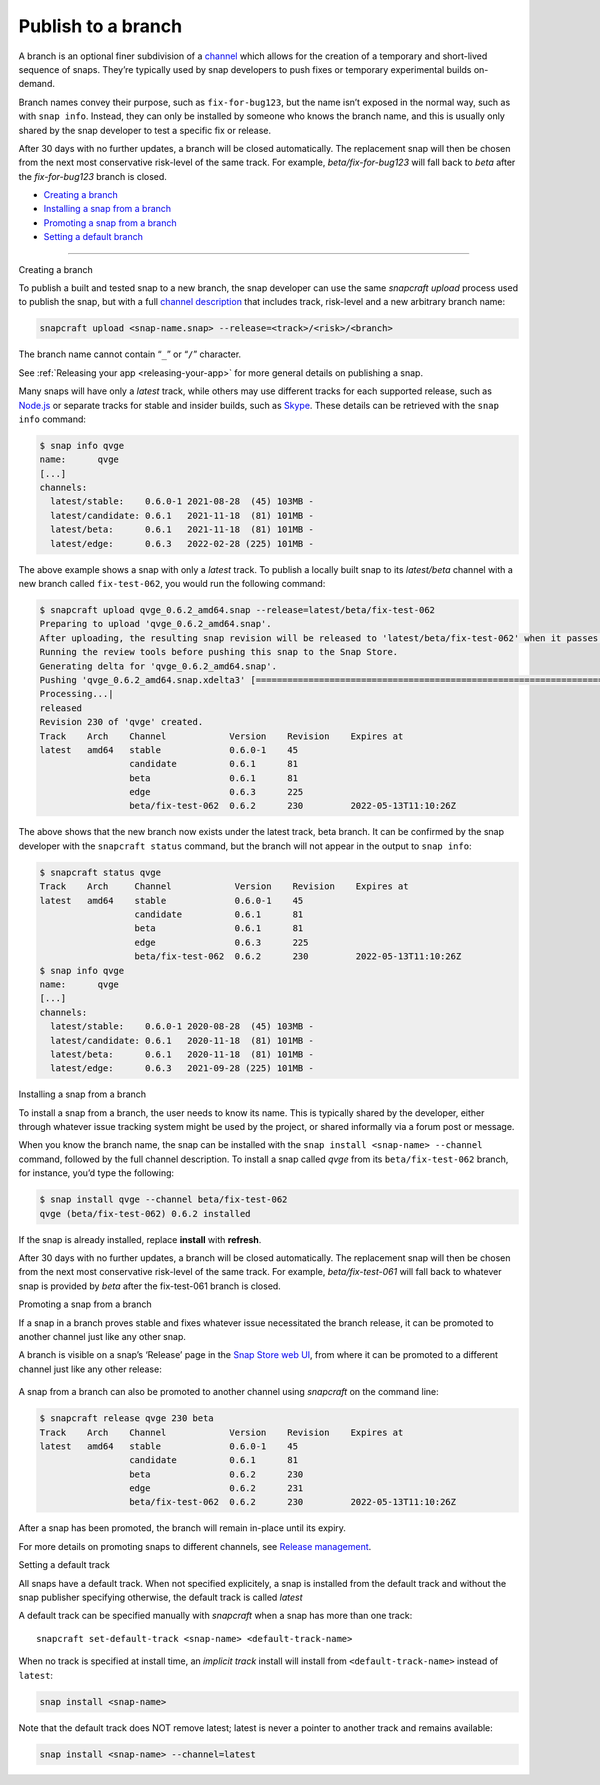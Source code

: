 .. 29544.md

.. _publish-to-a-branch:

Publish to a branch
===================

A branch is an optional finer subdivision of a `channel <https://snapcraft.io/docs/channels>`__ which allows for the creation of a temporary and short-lived sequence of snaps. They’re typically used by snap developers to push fixes or temporary experimental builds on-demand.

Branch names convey their purpose, such as ``fix-for-bug123``, but the name isn’t exposed in the normal way, such as with ``snap info``. Instead, they can only be installed by someone who knows the branch name, and this is usually only shared by the snap developer to test a specific fix or release.

After 30 days with no further updates, a branch will be closed automatically. The replacement snap will then be chosen from the next most conservative risk-level of the same track. For example, *beta/fix-for-bug123* will fall back to *beta* after the *fix-for-bug123* branch is closed.

-  `Creating a branch <#publish-to-a-branch-heading--creating>`__
-  `Installing a snap from a branch <#publish-to-a-branch-heading--installing>`__
-  `Promoting a snap from a branch <#publish-to-a-branch-heading--promote>`__
-  `Setting a default branch <#publish-to-a-branch-heading--default>`__

--------------

.. raw:: html

   <h2 id="publish-to-a-branch-heading--creating">

Creating a branch

.. raw:: html

   </h2>

To publish a built and tested snap to a new branch, the snap developer can use the same *snapcraft upload* process used to publish the snap, but with a full `channel description <https://snapcraft.io/docs/channels>`__ that includes track, risk-level and a new arbitrary branch name:

.. code:: bash

   snapcraft upload <snap-name.snap> --release=<track>/<risk>/<branch>

The branch name cannot contain “``_``” or “``/``” character.

See :ref:`Releasing your app <releasing-your-app>` for more general details on publishing a snap.

Many snaps will have only a *latest* track, while others may use different tracks for each supported release, such as `Node.js <https://snapcraft.io/node>`__ or separate tracks for stable and insider builds, such as `Skype <https://snapcraft.io/skype>`__. These details can be retrieved with the ``snap info`` command:

.. code:: bash

   $ snap info qvge
   name:      qvge
   [...]
   channels:
     latest/stable:    0.6.0-1 2021-08-28  (45) 103MB -
     latest/candidate: 0.6.1   2021-11-18  (81) 101MB -
     latest/beta:      0.6.1   2021-11-18  (81) 101MB -
     latest/edge:      0.6.3   2022-02-28 (225) 101MB -

The above example shows a snap with only a *latest* track. To publish a locally built snap to its *latest/beta* channel with a new branch called ``fix-test-062``, you would run the following command:

.. code:: bash

   $ snapcraft upload qvge_0.6.2_amd64.snap --release=latest/beta/fix-test-062
   Preparing to upload 'qvge_0.6.2_amd64.snap'.
   After uploading, the resulting snap revision will be released to 'latest/beta/fix-test-062' when it passes the Snap Store review.
   Running the review tools before pushing this snap to the Snap Store.
   Generating delta for 'qvge_0.6.2_amd64.snap'.
   Pushing 'qvge_0.6.2_amd64.snap.xdelta3' [=================================================================================] 100%
   Processing...|
   released
   Revision 230 of 'qvge' created.
   Track    Arch    Channel            Version    Revision    Expires at
   latest   amd64   stable             0.6.0-1    45
                    candidate          0.6.1      81
                    beta               0.6.1      81
                    edge               0.6.3      225
                    beta/fix-test-062  0.6.2      230         2022-05-13T11:10:26Z

The above shows that the new branch now exists under the latest track, beta branch. It can be confirmed by the snap developer with the ``snapcraft status`` command, but the branch will not appear in the output to ``snap info``:

.. code:: bash

   $ snapcraft status qvge
   Track    Arch     Channel            Version    Revision    Expires at
   latest   amd64    stable             0.6.0-1    45
                     candidate          0.6.1      81
                     beta               0.6.1      81
                     edge               0.6.3      225
                     beta/fix-test-062  0.6.2      230         2022-05-13T11:10:26Z
   $ snap info qvge
   name:      qvge
   [...]
   channels:
     latest/stable:    0.6.0-1 2020-08-28  (45) 103MB -
     latest/candidate: 0.6.1   2020-11-18  (81) 101MB -
     latest/beta:      0.6.1   2020-11-18  (81) 101MB -
     latest/edge:      0.6.3   2021-09-28 (225) 101MB -

.. raw:: html

   <h2 id="publish-to-a-branch-heading--installing">

Installing a snap from a branch

.. raw:: html

   </h2>

To install a snap from a branch, the user needs to know its name. This is typically shared by the developer, either through whatever issue tracking system might be used by the project, or shared informally via a forum post or message.

When you know the branch name, the snap can be installed with the ``snap install <snap-name> --channel`` command, followed by the full channel description. To install a snap called *qvge* from its ``beta/fix-test-062`` branch, for instance, you’d type the following:

.. code:: bash

   $ snap install qvge --channel beta/fix-test-062
   qvge (beta/fix-test-062) 0.6.2 installed

If the snap is already installed, replace **install** with **refresh**.

After 30 days with no further updates, a branch will be closed automatically. The replacement snap will then be chosen from the next most conservative risk-level of the same track. For example, *beta/fix-test-061* will fall back to whatever snap is provided by *beta* after the fix-test-061 branch is closed.

.. raw:: html

   <h2 id="publish-to-a-branch-heading--promote">

Promoting a snap from a branch

.. raw:: html

   </h2>

If a snap in a branch proves stable and fixes whatever issue necessitated the branch release, it can be promoted to another channel just like any other snap.

A branch is visible on a snap’s ‘Release’ page in the `Snap Store web UI <https://snapcraft.io/snaps>`__, from where it can be promoted to a different channel just like any other release:

.. figure:: https://forum-snapcraft-io.s3.dualstack.us-east-1.amazonaws.com/original/2X/f/f872a50bf0a3db7e999260fea035fd4b32fa920f.png
   :alt: image|690x367


A snap from a branch can also be promoted to another channel using *snapcraft* on the command line:

.. code:: bash

   $ snapcraft release qvge 230 beta
   Track    Arch    Channel            Version    Revision    Expires at
   latest   amd64   stable             0.6.0-1    45
                    candidate          0.6.1      81
                    beta               0.6.2      230
                    edge               0.6.2      231
                    beta/fix-test-062  0.6.2      230         2022-05-13T11:10:26Z

After a snap has been promoted, the branch will remain in-place until its expiry.

For more details on promoting snaps to different channels, see `Release management <https://snapcraft.io/docs/release-management>`__.

.. raw:: html

   <h2 id="publish-to-a-branch-heading--default">

Setting a default track

.. raw:: html

   </h2>

All snaps have a default track. When not specified explicitely, a snap is installed from the default track and without the snap publisher specifying otherwise, the default track is called *latest*

A default track can be specified manually with *snapcraft* when a snap has more than one track:

::

   snapcraft set-default-track <snap-name> <default-track-name>

When no track is specified at install time, an *implicit track* install will install from ``<default-track-name>`` instead of ``latest``:

.. code:: bash

   snap install <snap-name>

Note that the default track does NOT remove latest; latest is never a pointer to another track and remains available:

.. code:: bash

   snap install <snap-name> --channel=latest
